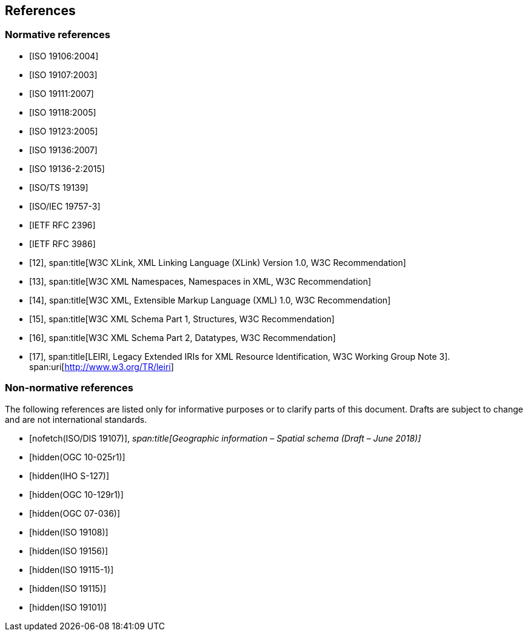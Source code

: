 == References

[bibliography]
=== Normative references

* [[[ISO19106,ISO 19106:2004]]]

* [[[ISO19107,ISO 19107:2003]]]

* [[[ISO19111,ISO 19111:2007]]]

* [[[ISO19118,ISO 19118:2005]]]

* [[[ISO19123,ISO 19123:2005]]]

* [[[ISO19136,ISO 19136:2007]]]

* [[[ISO19136-2,ISO 19136-2:2015]]]

* [[[ISO19139,ISO/TS 19139]]]

* [[[ISO19757-3,ISO/IEC 19757-3]]]

* [[[RFC2396,IETF RFC 2396]]]

* [[[RFC3986,IETF RFC 3986]]]

* [[[xlink,12]]],
span:title[W3C XLink, XML Linking Language (XLink) Version 1.0, W3C Recommendation]

* [[[xml-ns,13]]],
span:title[W3C XML Namespaces, Namespaces in XML, W3C Recommendation]

* [[[xml,14]]],
span:title[W3C XML, Extensible Markup Language (XML) 1.0, W3C Recommendation]

* [[[xml-schema1,15]]],
span:title[W3C XML Schema Part 1, Structures, W3C Recommendation]

* [[[xml-schema2,16]]],
span:title[W3C XML Schema Part 2, Datatypes, W3C Recommendation]

* [[[leiri,17]]],
span:title[LEIRI, Legacy Extended IRIs for XML Resource Identification, W3C Working Group Note 3].
span:uri[http://www.w3.org/TR/leiri]

[bibliography]
=== Non-normative references

The following references are listed only for informative purposes or to clarify parts of
this document. Drafts are subject to change and are not international standards.

* [[[ISODIS19107,nofetch(ISO/DIS 19107)]]],
_span:title[Geographic information – Spatial schema (Draft – June 2018)]_

* [[[OGC10-025r1,hidden(OGC 10-025r1)]]]

* [[[S127,hidden(IHO S-127)]]]

* [[[OGC10-129r1,hidden(OGC 10-129r1)]]]

* [[[OGC07-036,hidden(OGC 07-036)]]]

* [[[ISO19108,hidden(ISO 19108)]]]

* [[[ISO19156,hidden(ISO 19156)]]]

* [[[ISO19115-1,hidden(ISO 19115-1)]]]

* [[[ISO19115,hidden(ISO 19115)]]]

* [[[ISO19101,hidden(ISO 19101)]]]
